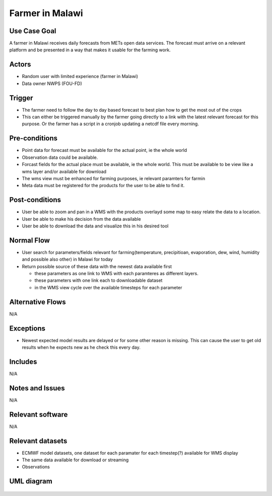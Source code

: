 Farmer in Malawi
""""""""""""""""

..

Use Case Goal
=============

.. 

A farmer in Malawi receives daily forecasts from METs open data services. The forecast must arrive on a relevant platform and be presented in a way that makes it usable for the farming work.
   
Actors
======

.. 

- Random user with limited experience (farmer in Malawi)
- Data owner NWPS (FOU-FD)

Trigger
=======

.. 

- The farmer need to follow the day to day based forecast to best plan how to get the most out of the crops
- This can either be triggered manually by the farmer going directly to a link with the latest relevant forecast for this purpose. Or the farmer has a script in a cronjob updating a netcdf file every morning.

Pre-conditions
==============

.. 

- Point data for forecast must be available for the actual point, ie the whole world
- Observation data could be available.
- Forcast fields for the actual place must be available, ie the whole world. This must be available to be view like a wms layer and/or available for download
- The wms view must be enhanced for farming purposes, ie relevant paramters for farmin
- Meta data must be registered for the products for the user to be able to find it.

Post-conditions
===============

.. 

- User be able to zoom and pan in a WMS with the products overlayd some map to easy relate the data to a location.
- User be able to make his decision from the data available
- User be able to download the data and visualize this in his desired tool

Normal Flow
===========

.. 

- User search for parameters/fields relevant for farming(temperature, precipitioan, evaporation, dew, wind, humidity and possible also other) in Malawi for today
- Return possible source of these data with the newest data available first

  - these parameters as one link to WMS with each paramteres as different layers.
  - these parameters with one link each to downloadable dataset
  - in the WMS view cycle over the available timesteps for each parameter

Alternative Flows
=================

.. 

N/A

Exceptions
==========

.. 

- Newest expected model results are delayed or for some other reason is missing. This can cause the user to get old results when he expects new as he check this every day.
  
Includes
========

.. 

N/A

Notes and Issues
================

.. 

N/A

Relevant software
=================

N/A

Relevant datasets
=================

- ECMWF model datasets, one dataset for each paramater for each timestep(?) available for WMS display 
- The same data available for download or streaming
- Observations

UML diagram
===========

..

   .. uml::

      @startuml Use case #2
      !includeurl https://raw.githubusercontent.com/RicardoNiepel/C4-PlantUML/release/1-0/C4_Container.puml

      LAYOUT_LEFT_RIGHT

      Person(malawi_farmer, "Farmer in Malawi")
      System_Ext(search_interface, "Search Engine", "Google or met interface")

      Rel(malawi_farmer, search_interface, "Searches for information relevant for farming.", "Web UI")
      Rel(search_interface, malawi_farmer, "Web interface returns links to nwp paramters to WMS and links to relevant parameters for download.", "Web UI")

      @enduml
